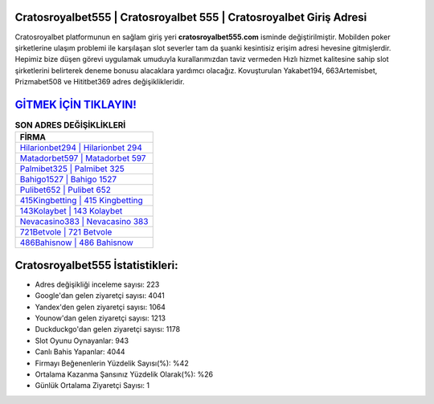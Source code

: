 ﻿Cratosroyalbet555 | Cratosroyalbet 555 | Cratosroyalbet Giriş Adresi
===================================

.. image:: images/cratosroyalbet-giris.jpg
   :width: 600
   
Cratosroyalbet platformunun en sağlam giriş yeri **cratosroyalbet555.com** isminde değiştirilmiştir. Mobilden poker şirketlerine ulaşım problemi ile karşılaşan slot severler tam da şuanki kesintisiz erişim adresi hevesine gitmişlerdir. Hepimiz bize düşen görevi uygulamak umuduyla kurallarımızdan taviz vermeden Hızlı hizmet kalitesine sahip slot şirketlerini belirterek deneme bonusu alacaklara yardımcı olacağız. Kovuşturulan Yakabet194, 663Artemisbet, Prizmabet508 ve Hititbet369 adres değişiklikleridir.

`GİTMEK İÇİN TIKLAYIN! <https://uclck.me/gonow>`_
==============

.. list-table:: **SON ADRES DEĞİŞİKLİKLERİ**
   :widths: 100
   :header-rows: 1

   * - FİRMA
   * - `Hilarionbet294 | Hilarionbet 294 <hilarionbet294-hilarionbet-294-hilarionbet-giris-adresi.html>`_
   * - `Matadorbet597 | Matadorbet 597 <matadorbet597-matadorbet-597-matadorbet-giris-adresi.html>`_
   * - `Palmibet325 | Palmibet 325 <palmibet325-palmibet-325-palmibet-giris-adresi.html>`_	 
   * - `Bahigo1527 | Bahigo 1527 <bahigo1527-bahigo-1527-bahigo-giris-adresi.html>`_	 
   * - `Pulibet652 | Pulibet 652 <pulibet652-pulibet-652-pulibet-giris-adresi.html>`_ 
   * - `415Kingbetting | 415 Kingbetting <415kingbetting-415-kingbetting-kingbetting-giris-adresi.html>`_
   * - `143Kolaybet | 143 Kolaybet <143kolaybet-143-kolaybet-kolaybet-giris-adresi.html>`_	 
   * - `Nevacasino383 | Nevacasino 383 <nevacasino383-nevacasino-383-nevacasino-giris-adresi.html>`_
   * - `721Betvole | 721 Betvole <721betvole-721-betvole-betvole-giris-adresi.html>`_
   * - `486Bahisnow | 486 Bahisnow <486bahisnow-486-bahisnow-bahisnow-giris-adresi.html>`_
	 
Cratosroyalbet555 İstatistikleri:
===================================	 
* Adres değişikliği inceleme sayısı: 223
* Google'dan gelen ziyaretçi sayısı: 4041
* Yandex'den gelen ziyaretçi sayısı: 1064
* Younow'dan gelen ziyaretçi sayısı: 1213
* Duckduckgo'dan gelen ziyaretçi sayısı: 1178
* Slot Oyunu Oynayanlar: 943
* Canlı Bahis Yapanlar: 4044
* Firmayı Beğenenlerin Yüzdelik Sayısı(%): %42
* Ortalama Kazanma Şansınız Yüzdelik Olarak(%): %26
* Günlük Ortalama Ziyaretçi Sayısı: 1
